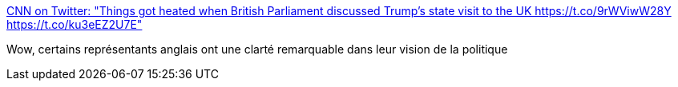 :jbake-type: post
:jbake-status: published
:jbake-title: CNN on Twitter: "Things got heated when British Parliament discussed Trump's state visit to the UK https://t.co/9rWViwW28Y https://t.co/ku3eEZ2U7E"
:jbake-tags: politique,monde,_mois_févr.,_année_2017
:jbake-date: 2017-02-02
:jbake-depth: ../
:jbake-uri: shaarli/1486016036000.adoc
:jbake-source: https://nicolas-delsaux.hd.free.fr/Shaarli?searchterm=https%3A%2F%2Ftwitter.com%2FCNN%2Fstatus%2F826722522783707136&searchtags=politique+monde+_mois_f%C3%A9vr.+_ann%C3%A9e_2017
:jbake-style: shaarli

https://twitter.com/CNN/status/826722522783707136[CNN on Twitter: "Things got heated when British Parliament discussed Trump's state visit to the UK https://t.co/9rWViwW28Y https://t.co/ku3eEZ2U7E"]

Wow, certains représentants anglais ont une clarté remarquable dans leur vision de la politique
